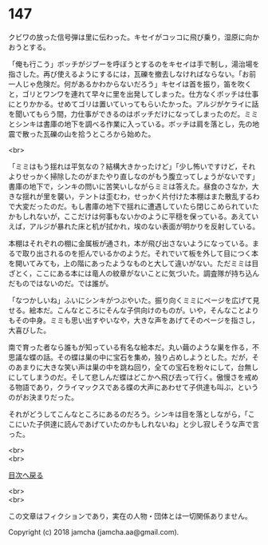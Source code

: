 #+OPTIONS: toc:nil
#+OPTIONS: \n:t

* 147

  クビワの放った信号弾は里に伝わった。キセイがコッコに飛び乗り，湿原に向かおうとする。

  「俺も行こう」ボッチがジブーを呼ぼうとするのをキセイは手で制し，湯治場を指さした。再び使えるようにするには，瓦礫を撤去しなければならない。「お前一人じゃ危険だ。何があるかわからないだろう」キセイは首を振り，笛を吹くと，ゴリとワンワを連れて早々に里を出発してしまった。仕方なくボッチは仕事にとりかかる。せめてゴリは置いていってもらいたかった。アルジがケライに話を聞いてもらう間，力仕事ができるのはボッチだけになってしまったのだ。ミミとシンキは書庫の地下を調べる作業に入っている。ボッチは肩を落とし，先の地震で散った瓦礫の山を拾うところから始めた。

  <br>

  「ミミはもう揺れは平気なの？結構大きかったけど」「少し怖いですけど，それよりせっかく掃除したのがまたやり直しなのがもう腹立ってしょうがないです」書庫の地下で，シンキの問いに苦笑いしながらミミは答えた。昼食のさなか，大きな揺れが里を襲い，テントは歪むわ，せっかく片付けた本棚はまた散乱するわで大変だったのだ。もし書庫の地下で揺れに遭遇していたら閉じこめられていたかもしれないが，ここだけは何事もないかのように平穏を保っている。あえていえば，アルジが暴れた床と机が拭かれ，埃のない表面が明かりを反射している。

  本棚はそれぞれの棚に金属板が通され，本が飛び出さないようになっている。まるで取り出されるのを拒んでいるかのようだ。それでいて板を外して目につく本を開いてみても，上の階にあったようなものと大して違いがない。ただミミは目ざとく，ここにある本には竜人の紋章がないことに気づいた。調査隊が持ち込んだものではないのだ。では誰が。

  「なつかしいね」ふいにシンキがつぶやいた。振り向くミミにページを広げて見せる。絵本だ。こんなところにそんな子供向けのものが。いや，そんなことよりもその中身。ミミも思い出すやいなや，大きな声をあげてそのページを指さし，大喜びした。

  南で育った者なら誰もが知っている有名な絵本だ。丸い繭のような巣を作る，不思議な蝶の話。その蝶は巣の中に宝石を集め，独り占めしようとした。だが，そのあまりに大きな笑い声は巣の中を跳ね回り，全ての宝石を粉々にして，台無しにしてしまうのだ。そして悲しんだ蝶はどこかへ飛び去って行く。傲慢さを戒める物語であり，クライマックスである蝶の大声にあわせて子供達も叫ぶ，というのがお決まりだった。

  それがどうしてこんなところにあるのだろう。シンキは目を落としながら，「ここにいた子供達に読んであげていたのかもしれないね」と少し寂しそうな声で言った。

  <br>
  <br>
  
  [[https://github.com/jamcha-aa/OblivionReports/blob/master/README.md][目次へ戻る]]
  
  <br>
  <br>

  この文章はフィクションであり，実在の人物・団体とは一切関係ありません。

  Copyright (c) 2018 jamcha (jamcha.aa@gmail.com).

  [[http://creativecommons.org/licenses/by-nc-sa/4.0/deed][file:http://i.creativecommons.org/l/by-nc-sa/4.0/88x31.png]]
